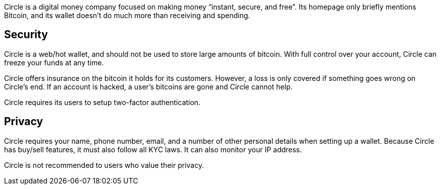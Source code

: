 Circle is a digital money company focused on making money “instant, secure, and free”. Its homepage only briefly mentions Bitcoin, and its wallet doesn’t do much more than receiving and spending.

## Security

Circle is a web/hot wallet, and should not be used to store large amounts of bitcoin. With full control over your account, Circle can freeze your funds at any time.

Circle offers insurance on the bitcoin it holds for its customers. However, a loss is only covered if something goes wrong on Circle’s end. If an account is hacked, a user’s bitcoins are gone and Circle cannot help.

Circle requires its users to setup two-factor authentication.

## Privacy

Circle requires your name, phone number, email, and a number of other personal details when setting up a wallet. Because Circle has buy/sell features, it must also follow all KYC laws. It can also monitor your IP address.

Circle is not recommended to users who value their privacy.
